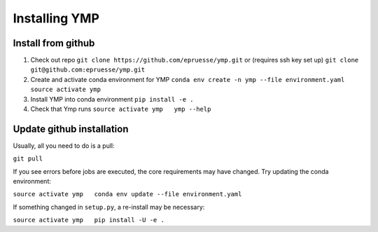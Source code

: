Installing YMP
=============================


Install from github
~~~~~~~~~~~~~~~~~~~~~~

1. Check out repo ``git clone https://github.com/epruesse/ymp.git`` or
   (requires ssh key set up)
   ``git clone git@github.com:epruesse/ymp.git``

2. Create and activate conda environment for YMP
   ``conda env create -n ymp --file environment.yaml   source activate ymp``

3. Install YMP into conda environment ``pip install -e .``

4. Check that Ymp runs ``source activate ymp   ymp --help``

Update github installation
~~~~~~~~~~~~~~~~~~~~~~~~~~~~~

Usually, all you need to do is a pull:

``git pull``

If you see errors before jobs are executed, the core requirements may
have changed. Try updating the conda environment:

``source activate ymp   conda env update --file environment.yaml``

If something changed in ``setup.py``, a re-install may be necessary:

``source activate ymp   pip install -U -e .``
